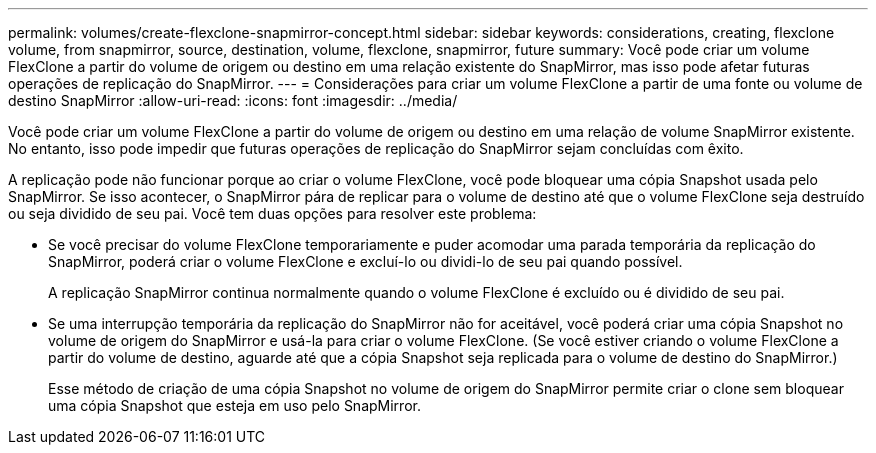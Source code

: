 ---
permalink: volumes/create-flexclone-snapmirror-concept.html 
sidebar: sidebar 
keywords: considerations, creating, flexclone volume, from snapmirror, source, destination, volume, flexclone, snapmirror, future 
summary: Você pode criar um volume FlexClone a partir do volume de origem ou destino em uma relação existente do SnapMirror, mas isso pode afetar futuras operações de replicação do SnapMirror. 
---
= Considerações para criar um volume FlexClone a partir de uma fonte ou volume de destino SnapMirror
:allow-uri-read: 
:icons: font
:imagesdir: ../media/


[role="lead"]
Você pode criar um volume FlexClone a partir do volume de origem ou destino em uma relação de volume SnapMirror existente. No entanto, isso pode impedir que futuras operações de replicação do SnapMirror sejam concluídas com êxito.

A replicação pode não funcionar porque ao criar o volume FlexClone, você pode bloquear uma cópia Snapshot usada pelo SnapMirror. Se isso acontecer, o SnapMirror pára de replicar para o volume de destino até que o volume FlexClone seja destruído ou seja dividido de seu pai. Você tem duas opções para resolver este problema:

* Se você precisar do volume FlexClone temporariamente e puder acomodar uma parada temporária da replicação do SnapMirror, poderá criar o volume FlexClone e excluí-lo ou dividi-lo de seu pai quando possível.
+
A replicação SnapMirror continua normalmente quando o volume FlexClone é excluído ou é dividido de seu pai.

* Se uma interrupção temporária da replicação do SnapMirror não for aceitável, você poderá criar uma cópia Snapshot no volume de origem do SnapMirror e usá-la para criar o volume FlexClone. (Se você estiver criando o volume FlexClone a partir do volume de destino, aguarde até que a cópia Snapshot seja replicada para o volume de destino do SnapMirror.)
+
Esse método de criação de uma cópia Snapshot no volume de origem do SnapMirror permite criar o clone sem bloquear uma cópia Snapshot que esteja em uso pelo SnapMirror.


